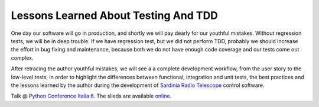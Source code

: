 Lessons Learned About Testing And TDD
=====================================
One day our software will go in production, and shortly we will pay 
dearly for our youthful mistakes. Without regression tests, 
we will be in deep trouble. If we have regression test, but we did not
perform TDD, probably we should increase the effort in bug fixing and
maintenance, because both we do not have enough code coverage and our tests
come out complex.

After retracing the author youthful mistakes, we will see a
a complete development workflow, from the user story to the low-level
tests, in order to highlight the differences between functional, integration
and unit tests, the best practices and the lessons learned by the author
during the development of `Sardinia Radio Telescope 
<https://www.youtube.com/watch?v=zCL_tSMqsRg>`_ control software.

Talk @ `Python Conference Italia 6
<http://www.pycon.it/it/>`_. The slieds are available `online
<http://marco-buttu.github.io/pycon_testing/>`_.
